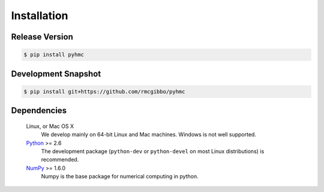 Installation
============

Release Version
---------------

.. code-block:: bash

    $ pip install pyhmc

Development Snapshot
--------------------

.. code-block:: bash

    $ pip install git+https://github.com/rmcgibbo/pyhmc

Dependencies
------------

   Linux, or Mac OS X
        We develop mainly on 64-bit Linux and Mac machines. Windows is not
        well supported.

   `Python <http://python.org>`_ >= 2.6
        The development package (``python-dev`` or ``python-devel``
        on most Linux distributions) is recommended.

   `NumPy <http://numpy.scipy.org/>`_ >= 1.6.0
        Numpy is the base package for numerical computing in python.
